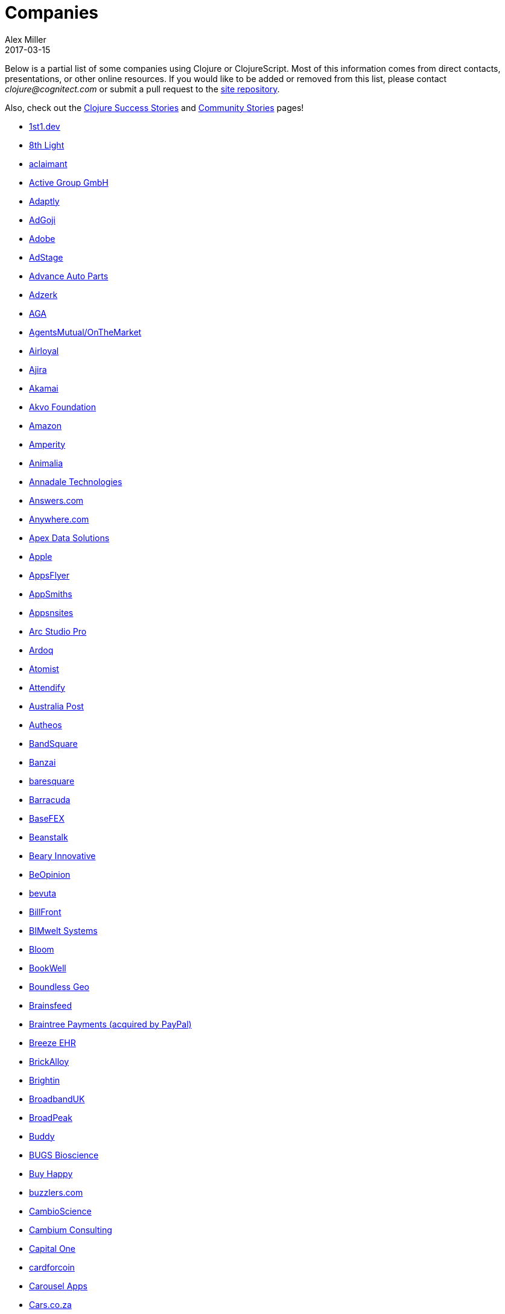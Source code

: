 = Companies
Alex Miller
2017-03-15
:type: community
:toc: macro
:icons: font

Below is a partial list of some companies using Clojure or ClojureScript. Most of this information comes from direct contacts, presentations, or other online resources. If you would like to be added or removed from this list, please contact __clojure@cognitect.com__ or submit a pull request to the https://github.com/clojure/clojure-site[site repository].

Also, check out the <<success_stories#,Clojure Success Stories>> and <<community_stories#,Community Stories>> pages!

* https://1st1.dev/[1st1.dev,opts=nofollow]
* http://8thlight.com/[8th Light,opts=nofollow]
* http://www.aclaimant.com/[aclaimant,opts=nofollow]
* https://www.active-group.de/[Active Group GmbH,opts=nofollow]
* http://www.adaptly.com/[Adaptly,opts=nofollow]
* http://www.adgoji.com/[AdGoji,opts=nofollow]
* https://www.adobe.com[Adobe,opts=nofollow]
* https://www.adstage.io/[AdStage,opts=nofollow]
* http://www.advanceautoparts.com/[Advance Auto Parts,opts=nofollow]
* http://adzerk.com/[Adzerk,opts=nofollow]
* http://www.againtelligent.com/en/[AGA,opts=nofollow]
* https://www.onthemarket.com[AgentsMutual/OnTheMarket,opts=nofollow]
* http://www.airloyal.com[Airloyal,opts=nofollow]
* https://www.ajira.tech/[Ajira,opts=nofollow]
* https://www.akamai.com/[Akamai,opts=nofollow]
* https://akvo.org[Akvo Foundation,opts=nofollow]
* http://www.amazon.com[Amazon,opts=nofollow]
* https://amperity.com/[Amperity,opts=nofollow]
* https://www.animalia.no/[Animalia,opts=nofollow]
* http://annadaletech.com/[Annadale Technologies,opts=nofollow]
* http://www.answers.com[Answers.com,opts=nofollow]
* http://www.anywhere.com/[Anywhere.com,opts=nofollow]
* https://www.apexdatasolutions.net/[Apex Data Solutions,opts=nofollow]
* https://apple.com[Apple,opts=nofollow]
* http://www.appsflyer.com/[AppsFlyer,opts=nofollow]
* http://www.appsmiths.com/where.php[AppSmiths,opts=nofollow]
* http://www.appsnsites.com/[Appsnsites,opts=nofollow]
* http://arcstudiopro.com/[Arc Studio Pro,opts=nofollow]
* http://ardoq.com/[Ardoq,opts=nofollow]
* https://atomist.com[Atomist,opts=nofollow]
* https://attendify.com/[Attendify,opts=nofollow]
* http://auspost.com.au/[Australia Post,opts=nofollow]
* http://www.autheos.com/[Autheos,opts=nofollow]
* https://www.bandsquare.com/[BandSquare,opts=nofollow]
* https://teachbanzai.com/[Banzai,opts=nofollow]
* http://www.baresquare.com/[baresquare,opts=nofollow]
* https://www.barracuda.com/[Barracuda,opts=nofollow]
* https://www.basefex.com/[BaseFEX,opts=nofollow]
* http://beanstalkapp.com/[Beanstalk,opts=nofollow]
* http://BearyInnovative.com[Beary Innovative,opts=nofollow]
* https://www.beopinion.com/[BeOpinion,opts=nofollow]
* http://bevuta.com/[bevuta,opts=nofollow]
* https://billfront.com/[BillFront,opts=nofollow]
* https://www.bimsystems.de/[BIMwelt Systems,opts=nofollow]
* https://bloomventures.io[Bloom,opts=nofollow]
* https://www.bookwell.com.au/[BookWell,opts=nofollow]
* https://boundlessgeo.com/[Boundless Geo,opts=nofollow]
* https://brainsfeed.com[Brainsfeed,opts=nofollow]
* https://www.braintreepayments.com/[Braintree Payments (acquired by PayPal),opts=nofollow]
* http://www.breezeehr.com/[Breeze EHR,opts=nofollow]
* http://brickalloy.com/[BrickAlloy,opts=nofollow]
* https://www.brightin.nl/[Brightin,opts=nofollow]
* https://www.broadbandspeedtest.org.uk/[BroadbandUK,opts=nofollow]
* http://broadpeakpartners.com[BroadPeak,opts=nofollow]
* https://buddy.works/[Buddy,opts=nofollow]
* http://bugsbio.org/[BUGS Bioscience,opts=nofollow]
* http://buyhappy.co/[Buy Happy,opts=nofollow]
* https://buzzlers.com[buzzlers.com,opts=nofollow]
* https://www.cambioscience.com[CambioScience,opts=nofollow]
* http://cambium.consulting/[Cambium Consulting,opts=nofollow]
* https://www.capitalone.com/[Capital One,opts=nofollow]
* https://cardforcoin.com/[cardforcoin,opts=nofollow]
* https://carouselapps.com/[Carousel Apps,opts=nofollow]
* https://www.cars.co.za/[Cars.co.za,opts=nofollow]
* http://carwow.co.uk/[carwow,opts=nofollow]
* http://www.ca.com/[CA Technologies,opts=nofollow]
* http://www.cellusys.com[Cellusys,opts=nofollow]
* https://mycentriq.com/[Centriq,opts=nofollow]
* http://www.cenx.com/[CENX,opts=nofollow]
* http://www.cerner.com/[Cerner,opts=nofollow]
* https://cervest.earth[Cervest Ltd.,opts=nofollow]
* http://www.consumerfinance.gov/[CFPB (Credit Financial Protection Bureau),opts=nofollow]
* http://chariotsolutions.com/[Chariot Solutions,opts=nofollow]
* http://chartbeat.com[Chartbeat,opts=nofollow]
* http://www.cicayda.com/[Cicayda,opts=nofollow]
* https://circleci.com/[CircleCI,opts=nofollow]
* https://www.cisco.com[Cisco,opts=nofollow]
* http://www.citi.com[Citi,opts=nofollow]
* http://clanhr.com/en[ClanHR,opts=nofollow]
* https://clearcoin.co[ClearCoin,opts=nofollow]
* http://www.climate.com/[Climate Corp (acquired by Monsanto),opts=nofollow]
* http://www.clockworks.io/[Clockworks,opts=nofollow]
* http://cloudgears.com/[CloudGears,opts=nofollow]
* http://www.cloudrepo.io/[CloudRepo,opts=nofollow]
* https://clubhouse.io/[Clubhouse,opts=nofollow]
* http://code54.com[Code54,opts=nofollow]
* http://codecentric.de[codecentric,opts=nofollow]
* http://devartcodefactory.com/[Co(de)factory,opts=nofollow]
* http://www.codurance.com/[Codurance,opts=nofollow]
* https://www.cognician.com/[Cognician,opts=nofollow]
* http://cognitect.com[Cognitect,opts=nofollow]
* https://collbox.co/[CollBox,opts=nofollow]
* http://collectivedigitalstudio.com[Collective Digital Studio,opts=nofollow]
* http://commonwealthrobotics.com/[Commonwealth Robotics,opts=nofollow]
* http://www.condense.com.au[Condense,opts=nofollow]
* http://www.consumerreports.org/cro/index.htm[Consumer Reports,opts=nofollow]
* http://www.create.at/[CREATE.21st century,opts=nofollow]
* https://www.getcrossbeam.com/[Crossbeam,opts=nofollow]
* https://www.crossref.org/[Crossref,opts=nofollow]
* https://crowd.br.com/[CROWD,opts=nofollow]
* https://cryptowerk.com[Cryptowerk,opts=nofollow]
* https://curbside.com[Curbside,opts=nofollow]
* http://www.cycloid.io[Cycloid,opts=nofollow]
* http://www.dailymail.co.uk/[Daily Mail MailOnline,opts=nofollow]
* https://www.databaselabs.io/[Database Labs,opts=nofollow]
* http://www.datacraft.sg/[Datacraft,opts=nofollow]
* http://www.datasnap.io/[DataSnap.io,opts=nofollow]
* http://www.datomic.com/[Datomic,opts=nofollow]
* https://www.d-n.be/[Debreuck Neirynck (DN),opts=nofollow]
* https://www.deep-impact.ch[Deep Impact,opts=nofollow]
* http://degree9.io/[Degree9,opts=nofollow]
* http://democracy.works/[Democracy Works,opts=nofollow]
* https://www.deps.co[Deps,opts=nofollow]
* http://www.designed.ly/[Designedly,opts=nofollow]
* https://www.db.com[Deutsche Bank,opts=nofollow]
* https://www.devatics.com/[Devatics,opts=nofollow]
* http://dewise.com[Dewise,opts=nofollow]
* https://www.diagnosia.com/[Diagnosia,opts=nofollow]
* https://www.discendum.com[Discendum ltd,opts=nofollow]
* https://www.dividendfinance.com[Dividend Finance,opts=nofollow]
* https://www.docsolver.com[DocSolver,opts=nofollow]
* https://drevidence.com/[Doctor Evidence,opts=nofollow]
* https://www.doctronic.de[Doctronic,opts=nofollow]
* http://dov-e.com[DOV-E,opts=nofollow]
* http://dploy.io/[dploy.io,opts=nofollow]
* https://dreamtolearn.com[Dream to Learn,opts=nofollow]
* http://drwtrading.com[DRW Trading Group,opts=nofollow]
* https://www.dyne.org[Dyne.org,opts=nofollow]
* http://www.ebay.com/[eBay,opts=nofollow]
* http://element84.com[Element 84,opts=nofollow]
* http://www.empear.com/[Empear,opts=nofollow]
* https://writeandimprove.com/[English Language iTutoring,opts=nofollow]
* http://enterlab.dk[Enterlab,opts=nofollow]
* https://www.joinef.com[Entrepreneur First,opts=nofollow]
* http://eventfabric.com/[Event Fabric,opts=nofollow]
* https://eventum.no[Eventum,opts=nofollow]
* https://evolta.fi/[Evolta,opts=nofollow]
* https://exoscale.ch/[Exoscale,opts=nofollow]
* https://www.eyeota.com/[Eyeota,opts=nofollow]
* http://facebook.com[Facebook,opts=nofollow]
* http://www.facjure.com/[Facjure,opts=nofollow]
* http://www.factual.com/[Factual,opts=nofollow]
* http://www.farbetter.com/[FarBetter,opts=nofollow]
* https://farmlogs.com/[FarmLogs,opts=nofollow]
* https://fierce.ventures[Fierce.,opts=nofollow]
* http://www.finalist.nl/[Finalist,opts=nofollow]
* https://paper.li/[Finity AI,opts=nofollow]
* http://www.flexiana.com/[Flexiana,opts=nofollow]
* http://flocktory.com[Flocktory,opts=nofollow]
* http://www.flowa.fi/[Flowa,opts=nofollow]
* http://www.formcept.com/[FORMCEPT,opts=nofollow]
* http://try.framed.io/[Framed Data,opts=nofollow]
* https://www.fullcontact.com/[FullContact,opts=nofollow]
* http://functionalworks.com/[Functional Works,opts=nofollow]
* http://fundingcircle.com[Funding Circle,opts=nofollow]
* http://futurice.com/[Futurice,opts=nofollow]
* http://www.getcontented.com.au/[GetContented,opts=nofollow]
* http://about.getset.com/[GetSet,opts=nofollow]
* http://www.gocatch.com/[GoCatch,opts=nofollow]
* https://gofore.com/en/home/[Gofore,opts=nofollow]
* https://www.goizper.com/[Goizper Group,opts=nofollow]
* https://www.go-jek.com[GO-JEK,opts=nofollow]
* https://goldfynch.com/[GoldFynch,opts=nofollow]
* https://goodhertz.co/[Goodhertz,opts=nofollow]
* http://www.goopti.com/[GoOpti,opts=nofollow]
* http://www.gracenote.com/[Gracenote,opts=nofollow]
* https://www.grammarly.com/[Grammarly,opts=nofollow]
* http://www.greenpowermonitor.com/[GreenPowerMonitor,opts=nofollow]
* http://www.groupon.com[Groupon,opts=nofollow]
* https://guaranteedrate.com[Guaranteed Rate,opts=nofollow]
* https://handcheque.com/[handcheque,opts=nofollow]
* https://www.happymoney.com[HappyMoney,opts=nofollow]
* https://hashrocket.com/[Hashrocket,opts=nofollow]
* http://www.healthfinch.com/[healthfinch,opts=nofollow]
* https://www.health-samurai.io[HealthSamurai,opts=nofollow]
* https://www.helpshift.com/[Helpshift,opts=nofollow]
* http://www.hendrickauto.com/[Hendrick Automotive Group,opts=nofollow]
* http://www.heroku.com[Heroku,opts=nofollow]
* https://hexawise.com/[Hexawise,opts=nofollow]
* https://homescreen.is/[#Homescreen,opts=nofollow]
* https://www.huobi.com/[Huobi Global,opts=nofollow]
* http://www.ib5k.com/[IB5k,opts=nofollow]
* https://icm-consulting.com.au/[ICM Consulting,opts=nofollow]
* http://labs.ig.com/[IG,opts=nofollow]
* https://www.imatic.cz[Imatic,opts=nofollow]
* https://immute.co/[Immute,opts=nofollow]
* https://indabamusic.com[Indaba Music,opts=nofollow]
* http://innoq.com[InnoQ,opts=nofollow]
* https://instadeq.com/[instadeq,opts=nofollow]
* http://www.intentmedia.com/[Intent Media,opts=nofollow]
* http://www.interware.com.mx/[InterWare,opts=nofollow]
* http://www.intropica.com/[Intropica,opts=nofollow]
* http://www.intuit.com[Intuit,opts=nofollow]
* http://www.iplantcollaborative.org/[iPlant Collaborative,opts=nofollow]
* https://www.iprally.com[IPRally Technologies,opts=nofollow]
* http://iris.tv/[IRIS.TV,opts=nofollow]
* https://www.jcrew.com/[J.Crew,opts=nofollow]
* https://jesi.io[JESI,opts=nofollow]
* http://juxt.pro[JUXT,opts=nofollow]
* http://www.kane-group.com/[Kane LPI,opts=nofollow]
* https://kasta.ua[Kasta,opts=nofollow]
* https://kirasystems.com/[Kira,opts=nofollow]
* https://klarna.com[Klarna,opts=nofollow]
* http://knowledgee.com/[Knowledge E,opts=nofollow]
* http://www.kodemaker.no/[Kodemaker,opts=nofollow]
* https://kwelia.com/[Kwelia,opts=nofollow]
* https://www.ladderlife.com[Ladder,opts=nofollow]
* https://www.theladders.com/[Ladders,opts=nofollow]
* https://lambdawerk.com/[LambdaWerk,opts=nofollow]
* http://leancloud.cn[Leancloud.cn,opts=nofollow]
* http://en.leanheat.com[Leanheat,opts=nofollow]
* https://lemmings.io[Lemmings,opts=nofollow]
* https://www.lemonpi.io/[LemonPI,opts=nofollow]
* https://www.lendup.com/[LendUp,opts=nofollow]
* http://levelmoney.com[Level Money,opts=nofollow]
* http://www.lifebooker.com[Lifebooker,opts=nofollow]
* http://liftoff.io/[Liftoff,opts=nofollow]
* http://lightmesh.com[LightMesh,opts=nofollow]
* http://likely.co/[Likely,opts=nofollow]
* https://line.me/[LINE,opts=nofollow]
* https://fluent.express[LinguaTrip,opts=nofollow]
* http://linkfluence.com[Linkfluence,opts=nofollow]
* http://www.listora.com/[Listora,opts=nofollow]
* http://www.liveops.com/[LiveOps,opts=nofollow]
* https://www.livingsocial.com/[LivingSocial,opts=nofollow]
* https://www.localize.city/[Localize.city,opts=nofollow]
* https://locarise.com/[Locarise,opts=nofollow]
* http://logicsoft.co.in/[Logic Soft Pvt. Ltd.,opts=nofollow]
* http://lonocloud.com/[LonoCloud (acquired by ViaSat),opts=nofollow]
* https://www.loway.ch/[Loway,opts=nofollow]
* https://lucidit.consulting[Lucid IT Consulting LLC,opts=nofollow]
* http://www.lumanu.com/[Lumanu,opts=nofollow]
* https://www.lunchboxsessions.com[LunchBox Sessions,opts=nofollow]
* https://www.macrofex.com/[Macrofex,opts=nofollow]
* http://www.macrofex.com[MACROFEX LLC,opts=nofollow]
* http://www.madriska.com/[Madriska Inc.,opts=nofollow]
* http://www.magnet.coop/[Magnet,opts=nofollow]
* http://mainstreetgenome.com/[Main Street Genome,opts=nofollow]
* http://www.comidadagente.org/[Marktbauer/Comida da gente,opts=nofollow]
* http://www.mastodonc.com/[Mastodon C,opts=nofollow]
* http://mayvenn.com[Mayvenn,opts=nofollow]
* https://mazira.com/[Mazira,opts=nofollow]
* http://meewee.com[MeeWee,opts=nofollow]
* https://www.merantix.com/[Merantix,opts=nofollow]
* http://www.metabase.com/[Metabase,opts=nofollow]
* http://www.metail.com[Metail,opts=nofollow]
* http://metosin.fi/[Metosin,opts=nofollow]
* http://minorodata.com/[Minoro,opts=nofollow]
* https://mixpanel.com/[Mixpanel,opts=nofollow]
* http://www.mixrad.io/[MixRadio,opts=nofollow]
* http://www.modelogiq.com/[modelogiq,opts=nofollow]
* http://www.molequedeideias.net/[Moleque de Ideias,opts=nofollow]
* https://www.motiva.ai/[Motiva AI,opts=nofollow]
* http://www.mysema.com/[Mysema,opts=nofollow]
* http://nemCV.com[nemCV.com,opts=nofollow]
* https://www.netflix.com[Netflix,opts=nofollow]
* https://www.neustar.biz/[Neustar,opts=nofollow]
* http://nexonit.com[nexonit.com,opts=nofollow]
* http://www.nextangles.com[NextAngles,opts=nofollow]
* https://nextjournal.com/[Nextjournal,opts=nofollow]
* http://nilenso.com/[nilenso,opts=nofollow]
* https://www.nitor.com[Nitor,opts=nofollow]
* https://nederlandsegokkasten.com/[NLG,opts=nofollow]
* https://nomnominsights.com[NomNom Insights,opts=nofollow]
* https://www.norled.no/[Norled,opts=nofollow]
* http://lamuz.uz[NowMedia Tech,opts=nofollow]
* https://nsd.no[NSD - Norwegian Centre for Research Data,opts=nofollow]
* https://www.nubank.com.br/[Nubank,opts=nofollow]
* https://nukomeet.com/[Nukomeet,opts=nofollow]
* http://numerical.co.nz/[Numerical Brass Computing,opts=nofollow]
* https://www.ochedart.com/[Oche Dart,opts=nofollow]
* https://oiiku.com[Oiiku,opts=nofollow]
* https://okletsplay.com/[OkLetsPlay,opts=nofollow]
* http://www.omnyway.com/[Omnyway Inc,opts=nofollow]
* https://ona.io[Ona,opts=nofollow]
* https://onfido.com/gb/[Onfido,opts=nofollow]
* https://onlinecasinoinformatie.com/[OnlineCasinoInformatie,opts=nofollow]
* http://www.onthemarket.com/[OnTheMarket,opts=nofollow]
* https://opencompany.com/[OpenCompany,opts=nofollow]
* http://OpenSensors.io[OpenSensors.io,opts=nofollow]
* http://www.opentable.com/[OpenTable,opts=nofollow]
* http://www.oracle.com[Oracle,opts=nofollow]
* http://www.orgsync.com/[OrgSync,opts=nofollow]
* https://www.orkli.com/en[Orkli,opts=nofollow]
* https://www.oscaro.com/[Oscaro,opts=nofollow]
* http://otto.de[Otto,opts=nofollow]
* http://ourhub.dk[OurHub,opts=nofollow]
* http://www.outpace.com/[Outpace,opts=nofollow]
* http://corp.outpostgames.com/[Outpost Games,opts=nofollow]
* http://owsy.com[Owsy,opts=nofollow]
* https://oysterlab.ch[Oyster Lab by Alpiq,opts=nofollow]
* http://paddleguru.com[PaddleGuru,opts=nofollow]
* http://www.bdpanacea.com/[Panacea Systems,opts=nofollow]
* https://www.pandora.com/[Pandora,opts=nofollow]
* http://paper.li[paper.li,opts=nofollow]
* https://www.parcelbright.com/[ParcelBright,opts=nofollow]
* https://partsbox.io/[PartsBox,opts=nofollow]
* http://www.passivsystems.com/[PassivSystems,opts=nofollow]
* http://path.com/[Path,opts=nofollow]
* http://paygarden.com[PayGarden,opts=nofollow]
* https://www.payoff.com/[Payoff,opts=nofollow]
* http://www.pennymacusa.com[PennyMac,opts=nofollow]
* https://pilloxa.com[Pilloxa,opts=nofollow]
* https://pisano.co/[Pisano,opts=nofollow]
* https://pitch.com/[Pitch,opts=nofollow]
* http://www.pivotal.io/[Pivotal Labs,opts=nofollow]
* https://www.pkc.io/[PKC,opts=nofollow]
* http://www.pointslope.com[Point Slope,opts=nofollow]
* https://pol.is/about/[Pol.is,opts=nofollow]
* http://dmarc.postmarkapp.com/[Postmark,opts=nofollow]
* https://precursorapp.com/[Precursor,opts=nofollow]
* http://www.premium.nl/[Premium Business Consultants BV,opts=nofollow]
* http://prime.vc/[Prime.vc,opts=nofollow]
* http://www.print.io/[Print.IO,opts=nofollow]
* https://projectmaterials.com[projectmaterials.com,opts=nofollow]
* http://projexsys.com/[Projexsys,opts=nofollow]
* https://www.protopie.io/[ProtoPie,opts=nofollow]
* https://publizr.com/[Publizr,opts=nofollow]
* http://puppetlabs.com/[Puppet Labs,opts=nofollow]
* https://www.purposefly.com/[PurposeFly,opts=nofollow]
* https://quartethealth.com/[Quartet Health,opts=nofollow]
* http://www.quintype.com/[Quintype,opts=nofollow]
* https://qvantel.com/[Qvantel,opts=nofollow]
* http://www.radiantlabs.co[Radiant Labs,opts=nofollow]
* https://radioactive.sg[RADIOactive,opts=nofollow]
* http://reaktor.com/[Reaktor,opts=nofollow]
* https://www.redhat.com/[Red Hat,opts=nofollow]
* https://www.redpineapplemedia.com/[Red Pineapple Media,opts=nofollow]
* https://www.reifyhealth.com/[Reify Health,opts=nofollow]
* http://rentpath.com/[RentPath,opts=nofollow]
* http://jbrj.gov.br/[Rio de Janeiro Botanical Garden,opts=nofollow]
* http://rjmetrics.com/[RJMetrics,opts=nofollow]
* http://www.romr.com/[Rōmr,opts=nofollow]
* http://rocketfuel.com/[Rocket Fuel,opts=nofollow]
* https://rokt.com/[ROKT,opts=nofollow]
* http://www.roomkey.com/[Room Key,opts=nofollow]
* http://roomstorm.com/[Roomstorm,opts=nofollow]
* https://www.rowdylabs.com[Rowdy Labs,opts=nofollow]
* http://roximity.com/[ROXIMITY,opts=nofollow]
* https://www.rts.ch/info[RTS,opts=nofollow]
* http://www.salesforce.com/[Salesforce,opts=nofollow]
* https://www.salliemae.com/[Sallie Mae,opts=nofollow]
* https://www.sap.com[SAP,opts=nofollow]
* https://www.concur.com/[SAP Concur,opts=nofollow]
* http://www.twitter-fu.com/[Sapiens Sapiens,opts=nofollow]
* https://www.schibsted.com/[Schibsted,opts=nofollow]
* http://www.shareablee.com/[Shareablee,opts=nofollow]
* https://sharetribe.com/[Sharetribe,opts=nofollow]
* http://shore.li/[shore.li,opts=nofollow]
* http://www.signafire.com[Signafire,opts=nofollow]
* http://signal.uk.com/[Signal,opts=nofollow]
* https://www.siili.com/[Siili Solutions,opts=nofollow]
* http://docs.svbplatform.com/[Silicon Valley Bank,opts=nofollow]
* http://silverline.mobi/[Silverline Mobile,opts=nofollow]
* http://www.silverpond.com.au/[Silverpond,opts=nofollow]
* https://www.simple.com/[Simple,opts=nofollow]
* https://www.simply.co.za[Simply,opts=nofollow]
* http://www.sinapsi.com/[Sinapsi,opts=nofollow]
* http://us.sios.com/[SIOS Technology Corp.,opts=nofollow]
* https://sixsq.com/[SixSq,opts=nofollow]
* http://smilebooth.com/[Smilebooth,opts=nofollow]
* http://smxemail.com/[SMX,opts=nofollow]
* https://socialsuperstore.com/[Social Superstore,opts=nofollow]
* https://www.solita.fi/[Solita,opts=nofollow]
* https://soundcloud.com[Soundcloud,opts=nofollow]
* https://www.soyoulearn.com/[SoYouLearn,opts=nofollow]
* https://www.sparkfund.co/[SparkFund,opts=nofollow]
* http://www.spinney.io/[Spinney,opts=nofollow]
* https://www.spotify.com[Spotify,opts=nofollow]
* https://www.squarevenue.com[SquareVenue,opts=nofollow]
* https://exchange.staples.com/[Staples Exchange,opts=nofollow]
* http://www.staples-sparx.com/[Staples Sparx,opts=nofollow]
* https://starcity.com/careers[Starcity,opts=nofollow]
* https://www.stardog.com/[Stardog,opts=nofollow]
* https://status.im/[Status,opts=nofollow]
* http://status.im[Status Research & Development GmbH,opts=nofollow]
* https://www.stitchdata.com/[Stitch,opts=nofollow]
* http://structureddynamics.com/[Structured Dynamics,opts=nofollow]
* https://www.studio71.com/us/[Studio71,opts=nofollow]
* http://www.studyflow.nl[Studyflow,opts=nofollow]
* http://about.stylitics.com/[Stylitics,opts=nofollow]
* https://www.suiteness.com/contact_us[Suiteness,opts=nofollow]
* http://www.suprematic.net/[Suprematic,opts=nofollow]
* https://swiftkey.com/[SwiftKey (Microsoft),opts=nofollow]
* http://swirrl.com/[Swirrl,opts=nofollow]
* https://synple.eu/en/index[Synple,opts=nofollow]
* http://www.synqrinus.com/[Synqrinus,opts=nofollow]
* https://www.taiste.com[Taiste,opts=nofollow]
* https://takeoff.com[Takeoff Technologies,opts=nofollow]
* http://talentads.net/[TalentAds,opts=nofollow]
* http://www.tappcommerce.com/[Tapp Commerce,opts=nofollow]
* https://www.tcgplayer.com/[TCGplayer,opts=nofollow]
* http://www.technoidentity.com/[TechnoIdentity,opts=nofollow]
* http://www.teradata.com[Teradata,opts=nofollow]
* http://testdouble.com/[Test Double,opts=nofollow]
* https://climate.com/[The Climate Corporation,opts=nofollow]
* http://www.thinktopic.com/[ThinkTopic,opts=nofollow]
* https://github.com/thinstripe[Thinstripe,opts=nofollow]
* http://www.thoughtworks.com/[ThoughtWorks,opts=nofollow]
* http://www.threatgrid.com/[ThreatGRID (acquired by Cisco),opts=nofollow]
* https://www.todaqfinance.com/[TODAQ Financial,opts=nofollow]
* http://www.tokenmill.co/[TokenMill,opts=nofollow]
* https://www.tool2match.nl[Tool2Match,opts=nofollow]
* https://www.topmonks.com/[TopMonks,opts=nofollow]
* https://touk.pl[TouK,opts=nofollow]
* https://toyokumo.co.jp/[TOYOKUMO,opts=nofollow]
* https://www.thetrainline.com/[Trainline,opts=nofollow]
* https://trank.no/[T-Rank,opts=nofollow]
* http://www.trioptima.com/[TriOptima,opts=nofollow]
* https://www.troywest.com/[Troy-West,opts=nofollow]
* https://truckerpath.com[Trucker Path,opts=nofollow]
* http://www.twosigma.com/[Two Sigma,opts=nofollow]
* https://www.ufst.dk[Udviklings- og forenklingsstyrelsen,opts=nofollow]
* https://unacast.com/[Unacast,opts=nofollow]
* http://unbounce.com/[Unbounce,opts=nofollow]
* https://unfold.com/[Unfold,opts=nofollow]
* http://www.uhn.ca/[University Health Network,opts=nofollow]
* http://life.uni-leipzig.de[University Leipzig - Research Centre for Civilization Diseases (LIFE),opts=nofollow]
* https://www.uplift.com[UpLift,opts=nofollow]
* http://www.upworthy.com/[Upworthy,opts=nofollow]
* https://www.urbandictionary.com[Urban Dictionary,opts=nofollow]
* http://ustream.tv/[Ustream,opts=nofollow]
* http://www.uswitch.com/[uSwitch,opts=nofollow]
* https://vakantiediscounter.nl[VakantieDiscounter,opts=nofollow]
* http://veltio.com.br[Veltio,opts=nofollow]
* https://www.verypossible.com[Very,opts=nofollow]
* https://verybigthings.com[VeryBigThings,opts=nofollow]
* https://vetd.com[Vetd,opts=nofollow]
* https://viasat.com/[Viasat,opts=nofollow]
* http://vigiglobe.com/[Vigiglobe,opts=nofollow]
* https://www.vilect.ai/[Vilect,opts=nofollow]
* https://storrito.com[Vire,opts=nofollow]
* https://www.virool.com/[Virool,opts=nofollow]
* http://vitallabs.co/[Vital Labs,opts=nofollow]
* https://www.vodori.com[Vodori,opts=nofollow]
* http://www.walmartlabs.com/[Walmart Labs,opts=nofollow]
* https://weave.fi/[Weave,opts=nofollow]
* http://wefarm.org[WeFarm,opts=nofollow]
* https://weshop.co.uk[WeShop,opts=nofollow]
* https://www.whibse.com[Whibse,opts=nofollow]
* https://pro.whitepages.com/[Whitepages,opts=nofollow]
* http://wikidocs.com/[Wikidocs (acquired by Atlassian),opts=nofollow]
* http://wildbit.com/[Wildbit,opts=nofollow]
* http://wit.ai[Wit.ai (acquired by Facebook),opts=nofollow]
* https://work.co[Work & Co,opts=nofollow]
* https://work.co/[work.co,opts=nofollow]
* https://workframe.com/[Workframe,opts=nofollow]
* http://www.workinvoice.it/[Workinvoice,opts=nofollow]
* https://www.works-hub.com[WorksHub,opts=nofollow]
* https://worldsinglesnetworks.com/[World Singles Networks,opts=nofollow]
* https://www.xapix.io/[Xapix GmbH,opts=nofollow]
* https://xcoo.jp/[Xcoo Inc.,opts=nofollow]
* http://xnlogic.com[XN Logic,opts=nofollow]
* http://yellerapp.com/[Yeller,opts=nofollow]
* http://yetanalytics.com/[Yet Analytics,opts=nofollow]
* http://www.yieldbot.com[Yieldbot,opts=nofollow]
* http://yousee.dk/[Yousee IT Innovation Labs,opts=nofollow]
* https://www.youview.com/[YouView,opts=nofollow]
* http://www.yummly.com/[Yummly,opts=nofollow]
* http://www.yuppiechef.com/[Yuppiechef,opts=nofollow]
* http://tech.zalando.com[Zalando,opts=nofollow]
* http://www.zendesk.com[Zendesk,opts=nofollow]
* https://www.zenfinance.com.br/[Zen Finance,opts=nofollow]
* https://ilovezoona.com/[Zoona,opts=nofollow]
